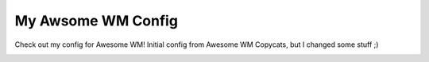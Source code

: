 My Awsome WM Config
===================

Check out my config for Awesome WM! Initial config from Awesome WM Copycats, but I changed some stuff ;)

.. image:: awesome-wm.png
   :alt: A Screenshot of my config

